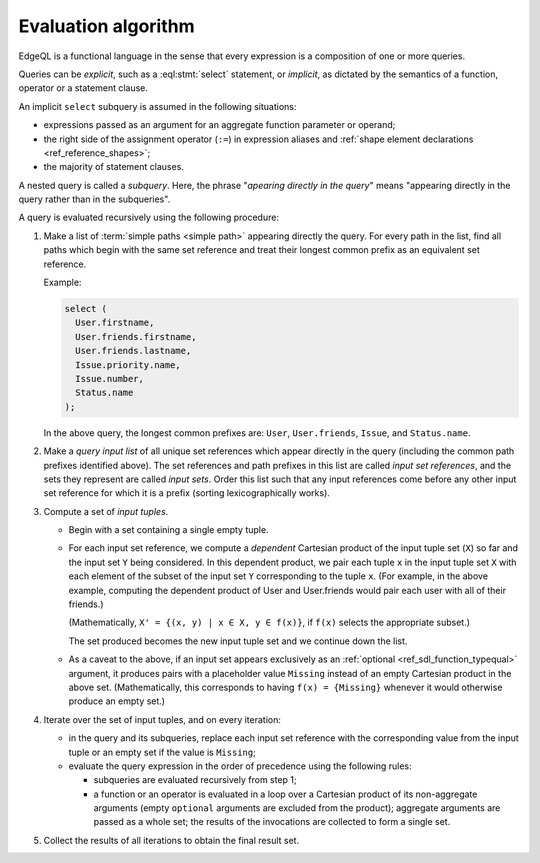 .. _ref_eql_fundamentals_queries:

====================
Evaluation algorithm
====================

EdgeQL is a functional language in the sense that every expression is
a composition of one or more queries.

Queries can be *explicit*, such as a :eql:stmt:`select` statement,
or *implicit*, as dictated by the semantics of a function, operator or
a statement clause.

An implicit ``select`` subquery is assumed in the following situations:

- expressions passed as an argument for an aggregate function parameter
  or operand;

- the right side of the assignment operator (``:=``) in expression
  aliases and :ref:`shape element declarations <ref_reference_shapes>`;

- the majority of statement clauses.

A nested query is called a *subquery*.  Here, the phrase
"*apearing directly in the query*" means
"appearing directly in the query rather than in the subqueries".

.. _ref_eql_fundamentals_eval_algo:

A query is evaluated recursively using the following procedure:

1. Make a list of :term:`simple paths <simple path>` appearing directly the
   query.  For every path in the list, find all paths which begin with the
   same set reference and treat their longest common prefix as an equivalent
   set reference.

   Example:

   .. code-block:: edgeql

      select (
        User.firstname,
        User.friends.firstname,
        User.friends.lastname,
        Issue.priority.name,
        Issue.number,
        Status.name
      );

   In the above query, the longest common prefixes are: ``User``,
   ``User.friends``, ``Issue``, and ``Status.name``.

2. Make a *query input list* of all unique set references which appear
   directly in the query (including the common path prefixes identified above).
   The set references and path prefixes in this list are called *input
   set references*,  and the sets they represent are called *input
   sets*. Order this list such that any input references come before
   any other input set reference for which it is a prefix (sorting
   lexicographically works).

3. Compute a set of *input tuples*.

   - Begin with a set containing a single empty tuple.
   - For each input set reference, we compute a *dependent* Cartesian
     product of the input tuple set (``X``) so far and the input set
     ``Y`` being considered. In this dependent product, we pair each
     tuple ``x`` in the input tuple set ``X`` with each element of the
     subset of the input set ``Y`` corresponding to the tuple ``x``. (For
     example, in the above example, computing the dependent product
     of User and User.friends would pair each user with all of their
     friends.)

     (Mathematically, ``X' = {(x, y) | x ∈ X, y ∈ f(x)}``, if ``f(x)``
     selects the appropriate subset.)

     The set produced becomes the new input tuple set and we continue
     down the list.
   - As a caveat to the above, if an input set appears exclusively as
     an :ref:`optional <ref_sdl_function_typequal>` argument, it produces
     pairs with a placeholder value ``Missing`` instead of an empty
     Cartesian product in the above
     set. (Mathematically, this corresponds to having ``f(x) =
     {Missing}`` whenever it would otherwise produce an empty set.)

4. Iterate over the set of input tuples, and on every iteration:

   - in the query and its subqueries, replace each input set reference with the
     corresponding value from the input tuple or an empty set if the value
     is ``Missing``;

   - evaluate the query expression in the order of precedence using
     the following rules:

     * subqueries are evaluated recursively from step 1;

     * a function or an operator is evaluated in a loop over a Cartesian
       product of its non-aggregate arguments
       (empty ``optional`` arguments are excluded from the product);
       aggregate arguments are passed as a whole set;
       the results of the invocations are collected to form a single set.

5. Collect the results of all iterations to obtain the final result set.
